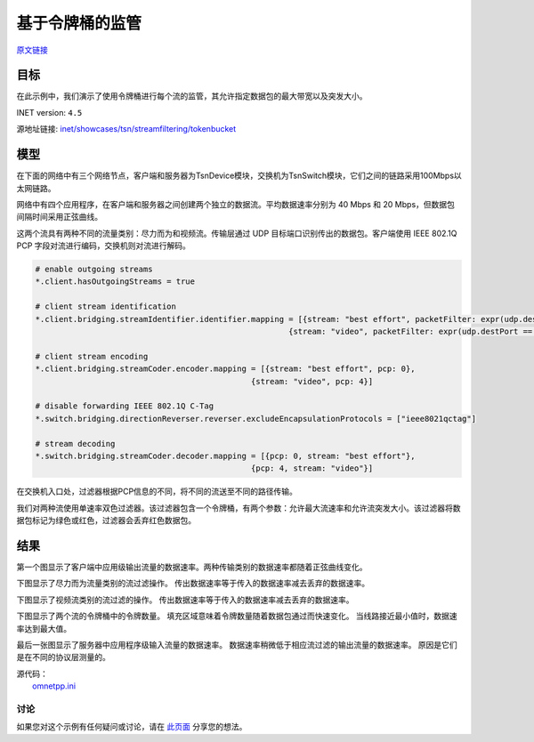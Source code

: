 基于令牌桶的监管
===================

| `原文链接 <https://inet.omnetpp.org/docs/showcases/tsn/streamfiltering/tokenbucket/doc/index.html>`__ 

目标
~~~~~

在此示例中，我们演示了使用令牌桶进行每个流的监管，其允许指定数据包的最大带宽以及突发大小。


INET version: ``4.5``

源地址链接:
`inet/showcases/tsn/streamfiltering/tokenbucket <https://github.com/inet-framework/inet/tree/master/showcases/tsn/streamfiltering/tokenbucket>`__


模型
~~~~~~~~~

在下面的网络中有三个网络节点，客户端和服务器为TsnDevice模块，交换机为TsnSwitch模块，它们之间的链路采用100Mbps以太网链路。

.. image:: Pic/TBP/TsnLinearNetwork.png
   :alt: TsnLinearNetwork
   :align: center

网络中有四个应用程序，在客户端和服务器之间创建两个独立的数据流。平均数据速率分别为 40 Mbps 和 20 Mbps，但数据包间隔时间采用正弦曲线。

.. code:: ini
   # client applications
   *.client.numApps = 2
   *.client.app[*].typename = "UdpSourceApp"
   *.client.app[0].display-name = "best effort"
   *.client.app[1].display-name = "video"
   *.client.app[*].io.destAddress = "server"
   *.client.app[0].io.destPort = 1000
   *.client.app[1].io.destPort = 1001

   # best-effort stream ~40Mbps
   *.client.app[0].source.packetLength = 1000B
   *.client.app[0].source.productionInterval = 200us + replaceUnit(sin(dropUnit(simTime() * 10)), "ms") / 20

   # video stream ~20Mbps
   *.client.app[1].source.packetLength = 500B
   *.client.app[1].source.productionInterval = 200us + replaceUnit(sin(dropUnit(simTime() * 20)), "ms") / 10

   # server applications
   *.server.numApps = 2
   *.server.app[*].typename = "UdpSinkApp"
   *.server.app[0].io.localPort = 1000
   *.server.app[1].io.localPort = 1001
   


这两个流具有两种不同的流量类别：尽力而为和视频流。传输层通过 UDP 目标端口识别传出的数据包。客户端使用 IEEE 802.1Q PCP 字段对流进行编码，交换机则对流进行解码。

.. code:: ini

   # enable outgoing streams
   *.client.hasOutgoingStreams = true

   # client stream identification
   *.client.bridging.streamIdentifier.identifier.mapping = [{stream: "best effort", packetFilter: expr(udp.destPort == 1000)},
                                                         {stream: "video", packetFilter: expr(udp.destPort == 1001)}]

   # client stream encoding
   *.client.bridging.streamCoder.encoder.mapping = [{stream: "best effort", pcp: 0},
                                                 {stream: "video", pcp: 4}]

   # disable forwarding IEEE 802.1Q C-Tag
   *.switch.bridging.directionReverser.reverser.excludeEncapsulationProtocols = ["ieee8021qctag"]

   # stream decoding
   *.switch.bridging.streamCoder.decoder.mapping = [{pcp: 0, stream: "best effort"},
                                                 {pcp: 4, stream: "video"}]


在交换机入口处，过滤器根据PCP信息的不同，将不同的流送至不同的路径传输。

.. code:: ini
   # enable ingress per-stream filtering
   *.switch.hasIngressTrafficFiltering = true

   # per-stream filtering
   *.switch.bridging.streamFilter.ingress.numStreams = 2
   *.switch.bridging.streamFilter.ingress.classifier.mapping = {"best effort": 0, "video": 1}
   *.switch.bridging.streamFilter.ingress.meter[0].display-name = "best effort"
   *.switch.bridging.streamFilter.ingress.meter[1].display-name = "video"

我们对两种流使用单速率双色过滤器。该过滤器包含一个令牌桶，有两个参数：允许最大流速率和允许流突发大小。该过滤器将数据包标记为绿色或红色，过滤器会丢弃红色数据包。

.. code:: ini
   *.switch.bridging.streamFilter.ingress.meter[*].typename = "SingleRateTwoColorMeter"
   *.switch.bridging.streamFilter.ingress.meter[0].committedInformationRate = 40Mbps
   *.switch.bridging.streamFilter.ingress.meter[1].committedInformationRate = 20Mbps
   *.switch.bridging.streamFilter.ingress.meter[0].committedBurstSize = 10kB
   *.switch.bridging.streamFilter.ingress.meter[1].committedBurstSize = 5kB

    
结果
~~~~~

第一个图显示了客户端中应用级输出流量的数据速率。两种传输类别的数据速率都随着正弦曲线变化。

.. image:: Pic/TBP/Client_application_traffic.png
   :alt: Client application traffic
   :align: center

下图显示了尽力而为流量类别的流过滤操作。 传出数据速率等于传入的数据速率减去丢弃的数据速率。

.. image:: Pic/TBP/Best_effort_traffic_class.png
   :alt: Best effort traffic class
   :align: center

下图显示了视频流类别的流过滤的操作。 传出数据速率等于传入的数据速率减去丢弃的数据速率。

.. image:: Pic/TBP/Video_traffic_class.png
   :alt: Video traffic class
   :align: center

下图显示了两个流的令牌桶中的令牌数量。 填充区域意味着令牌数量随着数据包通过而快速变化。 当线路接近最小值时，数据速率达到最大值。

.. image:: Pic/TBP/Token_buckets.png
   :alt: Token buckets
   :align: center

最后一张图显示了服务器中应用程序级输入流量的数据速率。 数据速率稍微低于相应流过滤的输出流量的数据速率。 原因是它们是在不同的协议层测量的。

.. image:: Pic/TBP/Server_application_traffic.png
   :alt: Server application traffic
   :align: center




| 源代码：
|  `omnetpp.ini <https://inet.omnetpp.org/docs/_downloads/db63db0c5b52a24ae2ca9fb309d23235/omnetpp.ini>`__ 

讨论
----------
如果您对这个示例有任何疑问或讨论，请在 `此页面 <https://github.com/inet-framework/inet/discussions/795>`__ 分享您的想法。
